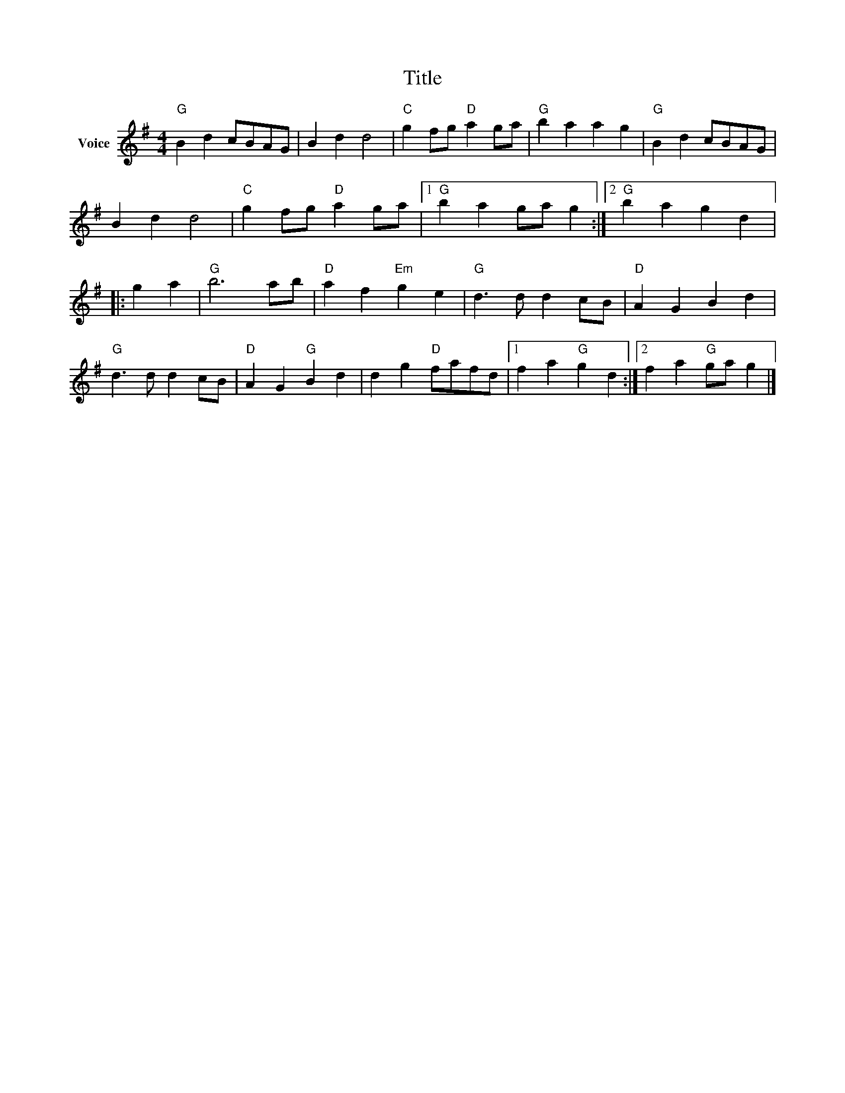 X:1
T:Title
L:1/4
M:4/4
I:linebreak $
K:G
V:1 treble nm="Voice"
V:1
"G" B d c/B/A/G/ | B d d2 |"C" g f/g/"D" a g/a/ |"G" b a a g |"G" B d c/B/A/G/ | B d d2 | %6
"C" g f/g/"D" a g/a/ |1"G" b a g/a/ g :|2"G" b a g d |: g a |"G" b3 a/b/ |"D" a f"Em" g e | %12
"G" d3/2 d/ d c/B/ |"D" A G B d |"G" d3/2 d/ d c/B/ |"D" A G"G" B d | d g"D" f/a/f/d/ |1 %17
 f a"G" g d :|2 f a"G" g/a/ g |] %19
